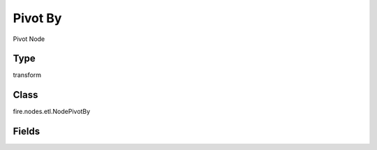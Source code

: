 Pivot By
=========== 

Pivot Node

Type
--------- 

transform

Class
--------- 

fire.nodes.etl.NodePivotBy

Fields
--------- 

.. list-table::
      :widths: 10 5 10
      :header-rows: 1

      * - Name
        - Title
        - Description
      * - groupingCols
        - Grouping Columns
        - Grouping Columns
      * - pivotCol
        - Pivot Column
        - Column to Pivot
      * - aggregateCols
        - Aggregate Columns
        - Aggregate Columns
      * - aggregateOperations
        - Aggregate Operation to use
        - Aggregate Operations
      * - schema
        - Schema
      * - outputColNames
        - Column Names of the Table
        - Output Columns Names of the Table
      * - outputColTypes
        - Column Types of the Table
        - Output Column Types of the Table
      * - outputColFormats
        - Column Formats
        - Output Column Formats




